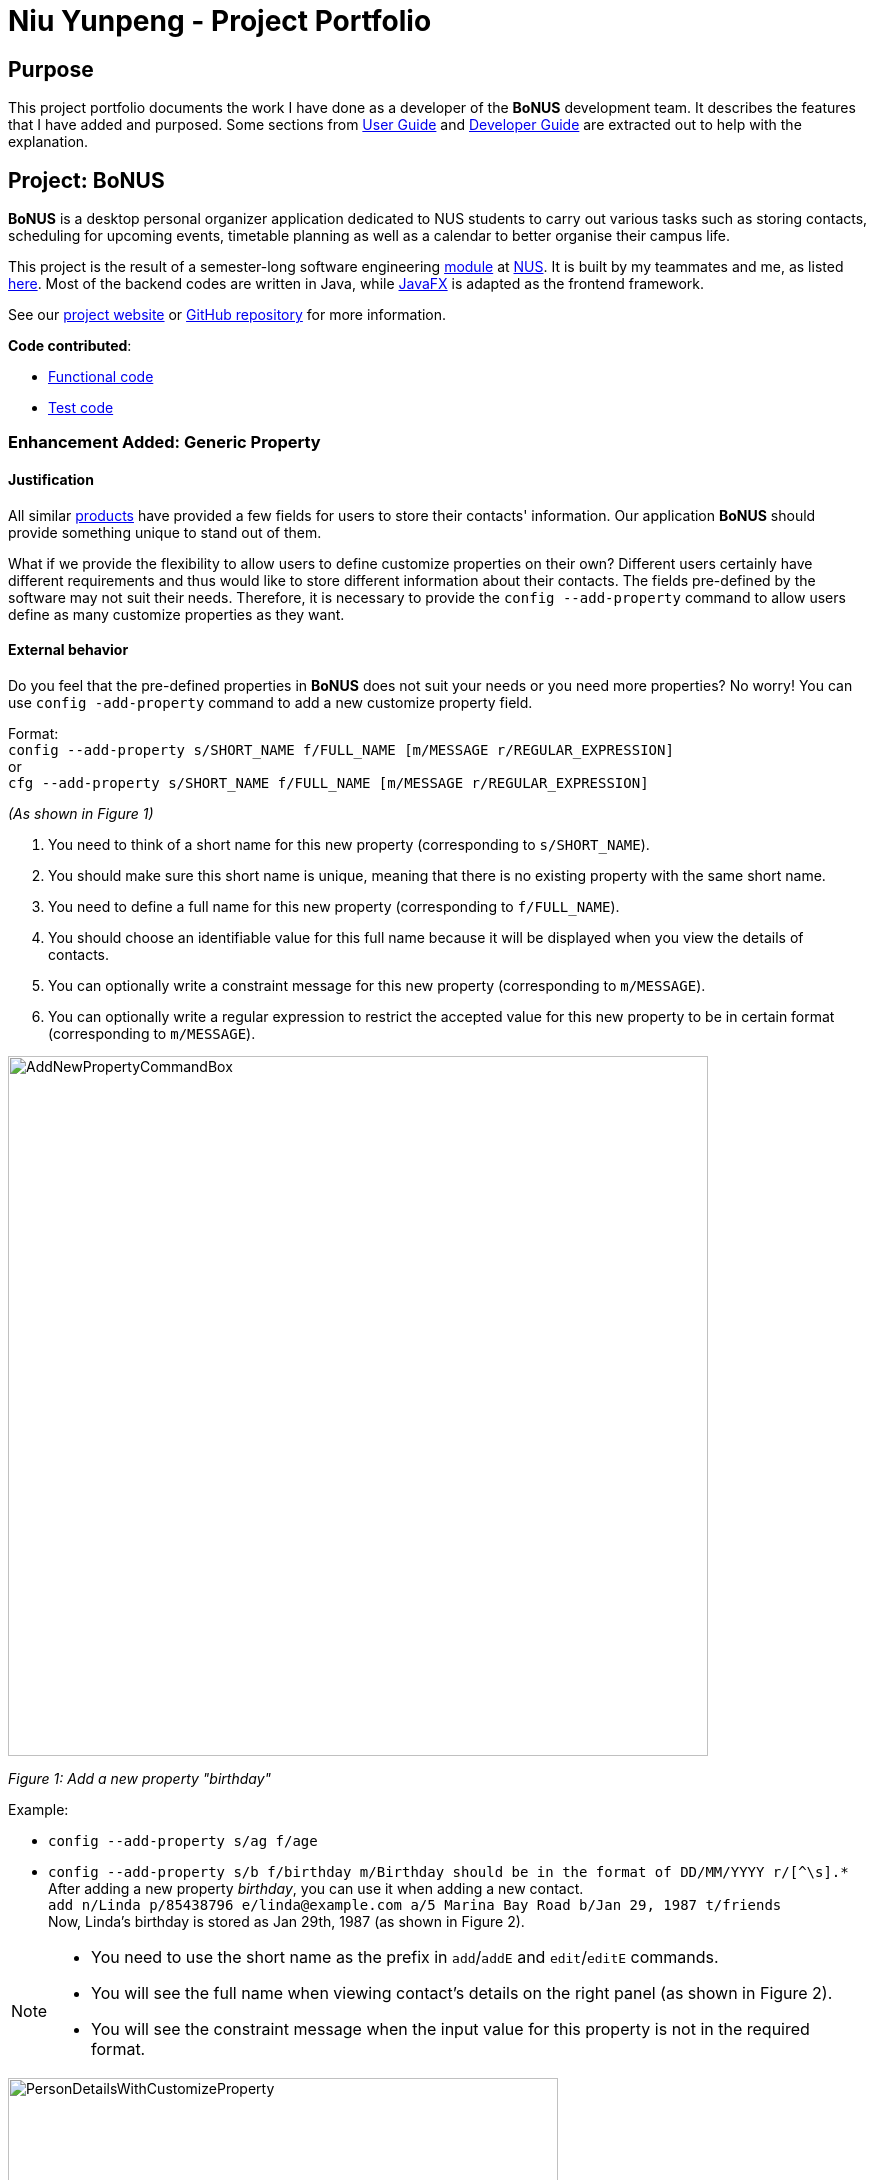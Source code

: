 = Niu Yunpeng - Project Portfolio
ifdef::env-github,env-browser[:outfilesuffix: .adoc]
:imagesDir: ../images
:stylesDir: ../stylesheets

== Purpose

This project portfolio documents the work I have done as a developer of the *BoNUS* development team. It describes the
features that I have added and purposed. Some sections from https://cs2103aug2017-t09-b3.github.io/main/UserGuide.html[User Guide]
and https://cs2103aug2017-t09-b3.github.io/main/DeveloperGuide.html[Developer Guide] are extracted out to help with the
explanation.

== Project: BoNUS

**BoNUS** is a desktop personal organizer application dedicated to NUS students to carry out various tasks such as storing
contacts, scheduling for upcoming events, timetable planning as well as a calendar to better organise their campus life.

This project is the result of a semester-long software engineering https://nus-cs2103.github.io/website/[module] at
http://www.nus.edu.sg/[NUS]. It is built by my teammates and me, as listed https://cs2103aug2017-t09-b3.github.io/main/AboutUs.html[here].
Most of the backend codes are written in Java, while https://docs.oracle.com/javase/8/javafx/get-started-tutorial/jfx-overview.htm#JFXST784[JavaFX]
is adapted as the frontend framework.

See our https://cs2103aug2017-t09-b3.github.io/[project website] or https://github.com/CS2103AUG2017-T09-B3/main[GitHub repository]
for more information.

*Code contributed*:

* https://github.com/CS2103AUG2017-T09-B3/main/blob/master/collated/main/yunpengn.md[Functional code]
* https://github.com/CS2103AUG2017-T09-B3/main/blob/master/collated/test/yunpengn.md[Test code]

=== Enhancement Added: Generic Property

==== Justification

All similar https://nus-cs2103.github.io/website/admin/projectList.html[products] have provided a few fields for users to
store their contacts' information. Our application *BoNUS* should provide something unique to stand out of them.

What if we provide the flexibility to allow users to define customize properties on their own? Different users certainly
have different requirements and thus would like to store different information about their contacts. The fields pre-defined
by the software may not suit their needs. Therefore, it is necessary to provide the `config --add-property` command to
allow users define as many customize properties as they want.

==== External behavior

Do you feel that the pre-defined properties in *BoNUS* does not suit your needs or you need more properties? No worry! You
can use `config -add-property` command to add a new customize property field.

Format: +
`config --add-property s/SHORT_NAME f/FULL_NAME [m/MESSAGE r/REGULAR_EXPRESSION]` +
or +
`cfg --add-property s/SHORT_NAME f/FULL_NAME [m/MESSAGE r/REGULAR_EXPRESSION]`

****
_(As shown in Figure 1)_

. You need to think of a short name for this new property (corresponding to `s/SHORT_NAME`).
. You should make sure this short name is unique, meaning that there is no existing property with the same short name.
. You need to define a full name for this new property (corresponding to `f/FULL_NAME`).
. You should choose an identifiable value for this full name because it will be displayed when you view the details of contacts.
. You can optionally write a constraint message for this new property (corresponding to `m/MESSAGE`).
. You can optionally write a regular expression to restrict the accepted value for this new property to be in certain
format (corresponding to `m/MESSAGE`).
****

image::AddNewPropertyCommandBox.png[width="700"]
_Figure 1: Add a new property "birthday"_

Example:

* `config --add-property s/ag f/age`
* `config --add-property s/b f/birthday m/Birthday should be in the format of DD/MM/YYYY r/[^\s].*` +
After adding a new property _birthday_, you can use it when adding a new contact. +
`add n/Linda p/85438796 e/linda@example.com a/5 Marina Bay Road b/Jan 29, 1987 t/friends` +
Now, Linda's birthday is stored as Jan 29th, 1987 (as shown in Figure 2).

[NOTE]
====
* You need to use the short name as the prefix in `add`/`addE` and `edit`/`editE` commands.
* You will see the full name when viewing contact's details on the right panel (as shown in Figure 2).
* You will see the constraint message when the input value for this property is not in the required format.
====

image::PersonDetailsWithCustomizeProperty.png[width="550"]
_Figure 2: Linda with her birthday on Jan 29th, 1987_

==== Implementation

===== Inspiration

Users should not be limited to the provided four fields, i.e. `Name`, `Email`, `Phone`, `Address` (we are talking about
the contact component here, of course one more `DateTime` for event component). They should have the freedom to enter all
kinds of information about their contacts apart from the pre-defined ones.

Through a brief product survey on other existing similar software in the market, we found that they usually ask users to
type all other information in the _so-called_ `Description` or `Details` field. This is not a good design because doing
so will make the information stored messy. The application is used to organize personal information conveniently. It is
a major drawback if the data are not stored (and thus presented to users) in a well-organized way.

Learning from many modern database implementations, we should think of the data as two tables: one for *contacts* and the
other one for *events*. Each table is composed of many rows and many columns. A single contact/event is one row, while
all their different properties/fields are the columns (as shown in Figure 3 and 4).

image::phpmyadminTableView.png[width="700"]
_Figure 3 : Data Table View of phpMyAdmin (a MySQL visualization tool)_

image::phpmyadminAddColumn.png[width="700"]
_Figure 4 : Add New Column in phpMyAdmin_

===== Design Consideration

**Aspect:** Where to store the "_metadata_" of different properties (short name, full name, regular expression, etc.) +
**Alternative 1 (current choice):** Create a new class `PropertyManager` in Figure 5 +
**Pros:** Efficient (there is only one copy) and easy for future development since it is centralized. +
**Cons:** Requires major change to `Model` component and `Storage` component. +
**Alternative 2:** Store these data along with each specific property class, like `Name`, `Email` +
**Pros:** Able to adapt the current implementation of `Model` component. +
**Cons:** Hard to implement `AddPropertyCommand`, and difficult to manage as the project grows larger.

image::PropertyManagerClassDiagram.png[width="200"]
_Figure 5 : Class diagram for_ `PropertyManager`

===== Implementation Outline

. Create a more general class to capture the common patterns among all columns (all different fields/properties): according to
the basic OOP concept, a more generic class should become the superclass `Property`; then, other more specific classes
(like `Name`, `Email`, `Phone`, etc.) can inherit from it. You can reduce code duplicates using this design.

. Find a way to store the metadata of all columns (fields/properties): in popular SQL database implementation, database
server usually have a separate database reserved for the system itself. You have to store similar information somewhere
as well. Thus, you should create a `PropertyManager` to store these "metadata", including short names, full names, constraint
messages and regular expressions used for input validation. They are all `static` variables because there should only be
one copy of these "metadata". You will waste a lot of resources if you store these "metadata" with each instance of the
`Property` class.

. Deal with _Pre-loaded properties_: things like `Name`, `Email` and `Phone` are commonly used. Thus, you should ship
them with the application so that users do not need any additional setup steps to use them.

. Add new customize properties: you should provide a command (`config --add-property`) to allow advance users to add their
own customize fields (as shown in Figure 6). Thus, they should have the freedom to arbitrarily choose things like short
name, full name, etc. They can easily add/edit these properties of each contact stored in the application as well, just
like the _pre-loaded_ ones.

image::PropertyManagerSequenceDiagram.png[width="800"]
_Figure 6 : Sequence diagram for adding a customize property_

=== Enhancement Added: Import NUSMods Timetable

==== Justification

This feature addresses a specific need of NUS students, since they are our target users.

For university students, the lessons and exams reflected on their school timetable account for a large part of their
schedule. When they are using *BoNUS*, it is very likely they want to put all these activities into the application as
upcoming events. However, it becomes very tedious to do so manually.

Most of the NUS students are currently using NUSMods as their school timetable builder. Their NUSMods timetable contains
information about all their lessons and exams (as shown in Figure 7). Thus, it would be very convenient if users could
directly import their NUSMods timetable into *BoNUS* in one step.

image::NusmodsWebsite.png[width="750"]
_Figure 7 : NUSMods Website Interface_

==== External behavior

Do you want to get reminders for all your lessons and exams at NUS? Do you want to import your NUSMods timetable into *BoNUS*
automatically? `import --nusmods` command can easily help you achieve this.

Format: `(i)import --nusmods YOUR_NUSMODS_URL`

****
. You should directly copy the URL from the address bar of your browser, which should begin with `http(s)://nusmods.com/timetable/`.
. You should refrain from using the short URL generated by the _Sharing Timetable_ feature in NUSMods.
. You should see final examinations for all modules in your NUSMods timetable in the event listing interface (as shown
in Figure 8).
****

image::ImportNusmodsResult.png[width="400"]
_Figure 8 : Result of importing NUSMods timetable_

Example:

* `import --nusmods +++https://nusmods.com/timetable/2017-2018/sem1?CS2103T[TUT]=C01+++`

[NOTE]
====
* Make sure you have stable Internet connection when using this command.
* You may need to wait for a while as the application is retrieving information from NUSMods.
====

==== Implementation

===== Design Considerations

**Aspect:** Relationship between `ImportXmlCommand` and `ImportNusmodsCommand` +
**Alternative 1 (current choice):** Add a new abstract `ImportCommand` class and let both of them become its sub-commands
(inherit from it). +
**Pros:** This is inspired by many popular command-line tools (like Git). `import` is called the actual command, while
`--xml` and `--script` is called the options. Most Unix/Linux users would be used to this approach. This is important for
us because we assume our users are typists and they are very likely to frequently use these command-line tools. +
**Cons:** Need to write extra codes and parsing also becomes more complicated. +
**Alternative 2:** Implement these two commands separately. +
**Pros:** Easy to implement and similar to other commands. +
**Cons:** Our users may not be used to it. The command word will become longer. It is not a good OOP practice as well
because common details are not abstracted into a parent class and this produces duplicate codes.

_(Similar strategy has been adopted in `ConfigCommand`)_

---

**Aspect:** How to obtain user's NUSMods timetable +
**Alternative 1 (current choice):** Let users copy-paste the URL as a parameter of `ImportNusmodsCommand`. +
**Pros:** Simple to use and easy to implement as well +
**Cons:** Need to check whether the URL is valid and from NUSMods (currently using regular expression). +
**Alternative 2:** Implement a built-in browser and render the NUSMods page +
**Pros:** Users are more used to this interface. +
**Cons:** Need much extra work to implement the built-in browser. The page may not be rendered well since the built-in
browser is typically smaller than OS browser and NUSMods does not fully adopt link:#mainstream-os[responsive UI framework]
and may not work well on a small browser window.

===== Implementation Outline

====== `ImportCommand` abstract class

You should create an `ImportCommand` abstract class and let `ImportXmlCommand` and `ImportNusmodsCommand` inherit from it (as in
Figure 9). It is also a good practice to use an enumeration `ImportType` because the possible types of the import
are within a fixed set of values. This leads to better modularity in `ImportCommandParser` as well.

image::ImportNusmodsClassDiagram.png[width="600"]
_Figure 9 : Class diagram for related import commands_ +

===== Parsing of NUSMods Timetable URL

You need to implement utility method to validate a given URL and parse the `GET` parameters. Although it is possible to
utilize external library like https://hc.apache.org/[Apache HttpComponents], it is better to implement on your own because
it is relative simple to do so and using external library comes with extra expenses (such as licence, etc).

[source,java]
----
public static Map<String, String> fetchUrlParameters(URL url) throws UnsupportedEncodingException {
    String query = urlDecode(url.getQuery());

    if (Strings.isNullOrEmpty(query)) {
        return Collections.emptyMap();
    }

    Map<String, String> pairs = new HashMap<>();
    for (String pair: query.split("&")) {
        int index = pair.indexOf("=");
        pairs.put(pair.substring(0, index), pair.substring(index + 1));
    }

    return pairs;
}
----

===== Fetch information from NUSMods API

The URL parsed just now only contains the module codes and grouping for each module. In order to add upcoming events, you
need more information such as module names, examination dates, etc. You can use API provided by NUSMods to fetch the
information you need. NUSMods API is in JSON format, which would be very suitable to use as https://github.com/FasterXML/jackson[Jackson]
library in this project.

[source,java]
----
/**
 * Read JSON data from a given URL and convert the data to an instance of the given class.
 * @param url is the URL to the remote JSON data.
 */
public static <T> T fromJsonUrl(URL url, Class<T> instanceClass) throws IOException {
    return objectMapper.readValue(url, instanceClass);
}
----

===== Add upcoming events

After obtaining all the information you need, you can simply use the `addEvent` method in `ModelManager` class to add the
final examinations as upcoming events into *BoNUS*. This should be a similar process as `AddEventCommand`.

=== Enhancement Proposed: Import From BoNUS-specified Script file

==== Justification

This feature is meant for advanced users. To build an **epic** application, it is essential to build an _ecosystem_ for
the software. According to the _Unix_ philosophy, providing a shell scripting and command language is the minimum requirement
for a complete system.

With the support for scripting file, advance users (or system administers if **BoNUS** is used as an enterprise application)
can generate a scripting file and import it into **BoNUS**. Data management and frequent operations can be done easily in
one step. Otherwise, they have to type one command each time in the GUI interface, which becomes a very tedious work.

A sample script file is shown as follows in Figure 10.

image::ScriptFileSample.png[width="900"]
_Figure 10 : A sample script file_

==== External behavior

_(Coming in v2.0)_

Do you repeat doing the same set of commands again and again in *BoNUS*? Why not save them in a script file and import
it whenever you need so that you do not need to type all the commands again?

If so, `import --script` command is here for you.

Format: `(i)import --script FILEPATH`

****
. You must explicitly provide the `--script` parameter.
. You need to make sure `FILEPATH` ends with an extension of `.bo`.
. You should put **at most one** command per line in the script file.
****

Examples:

* For `Windows` users: +
`import --script C:\Users\John Doe\Documents\bonus.bo`

* For `macOS` and `Linux` users: +
`import --script /Users/John Doe/Documents/bonus.bo`

=== Enhancement Proposed: Export Data to Microsoft Excel^TM^ Worksheet

==== Justification

Currently, users can use `ExportCommand` to save data to a separate location as a backup. However, `.xml` files
are not considered to be user-friendly, as you can see from Figure 11.

image::SampleXmlFile.png[width="900"]
_Figure 11 : A sample XML file_

Thus, it would be useful to natively support exporting data to a format with better visuals. As stated before,
data stored in **BoNUS** can be considered as _tables_. Naturally,  Microsoft Excel^TM^ would be an appropriate format
to present data to users.

==== External behavior

_(Coming in v2.0)_

Do you hate reading `XML` files? Are you looking for exporting your data in *BoNUS to a reader-friendly format?

You can export the data in the application to an external file of Microsoft Excel^TM^ format now. +
Format: `(p)export --excel FILEPATH`

****
. You must explicitly provide the `--excel` parameter.
. You need to make sure `FILEPATH` ends with an extension of `.xls`.
. You should have installer Microsoft Excel^TM^ on your computer to open the exported file.
****

Examples:

* For `Windows` users: +
`export --excel C:\Users\John Doe\Documents\bonus.xls`

* For `macOS` and `Linux` users: +
`export --excel /Users/John Doe/Documents/bonus.xls`

=== Other contributions

* Repository setup, CI setup and Slack automatic notification using WebHook (Pull requests https://github.com/CS2103AUG2017-T09-B3/main/pull/1[#1],
https://github.com/CS2103AUG2017-T09-B3/main/pull/6[#6], https://github.com/CS2103AUG2017-T09-B3/main/pull/7[#7])
* Design and refine multiple parts of UI (Pull requests https://github.com/CS2103AUG2017-T09-B3/main/pull/41[#41],
https://github.com/CS2103AUG2017-T09-B3/main/pull/43[#43], https://github.com/CS2103AUG2017-T09-B3/main/pull/44[#44],
https://github.com/CS2103AUG2017-T09-B3/main/pull/82[#82], https://github.com/CS2103AUG2017-T09-B3/main/pull/106[#106])
* Support setting customize colors for tags (Pull requests https://github.com/CS2103AUG2017-T09-B3/main/pull/83[#83],
https://github.com/CS2103AUG2017-T09-B3/main/pull/101[#101], https://github.com/CS2103AUG2017-T09-B3/main/pull/147[#147])
* Support natural language parsing (Pull request https://github.com/CS2103AUG2017-T09-B3/main/pull/148[#148])
* Support adding avatar to contacts (Pull request https://github.com/CS2103AUG2017-T09-B3/main/pull/162[#162])
* Write unit tests for various classes
* Update various sections in `AboutUs`, `ContactUs`, `UserGuide` and `DeveloperGuide`, etc.

=== Reuse offer

* Generic property: Issue https://github.com/nus-cs2103-AY1718S1/forum/issues/180[#180]
* Set customize color for tags: Issue https://github.com/nus-cs2103-AY1718S1/forum/issues/199[#199]

=== Helping others

* On the forum: Issue https://github.com/nus-cs2103-AY1718S1/forum/issues/195[#195],
https://github.com/nus-cs2103-AY1718S1/forum/issues/197[#197], https://github.com/nus-cs2103-AY1718S1/forum/issues/200[#200]
* Report bug for https://github.com/CS2103AUG2017-T13-B2/main[UniBook]: Issue https://github.com/CS2103AUG2017-T13-B2/main/issues/72[#72]
* Report bug for https://nus-cs2103.github.io/website/[module website]: Issue https://github.com/nus-cs2103/website/issues/18[#18],
https://github.com/nus-cs2103/website/issues/28[#28], https://github.com/nus-cs2103/website/issues/29[#29],
https://github.com/nus-cs2103/website/issues/34[#34], https://github.com/nus-cs2103/website/issues/39[#39],
https://github.com/nus-cs2103/website/issues/41[#41], https://github.com/nus-cs2103/website/issues/43[#43]
